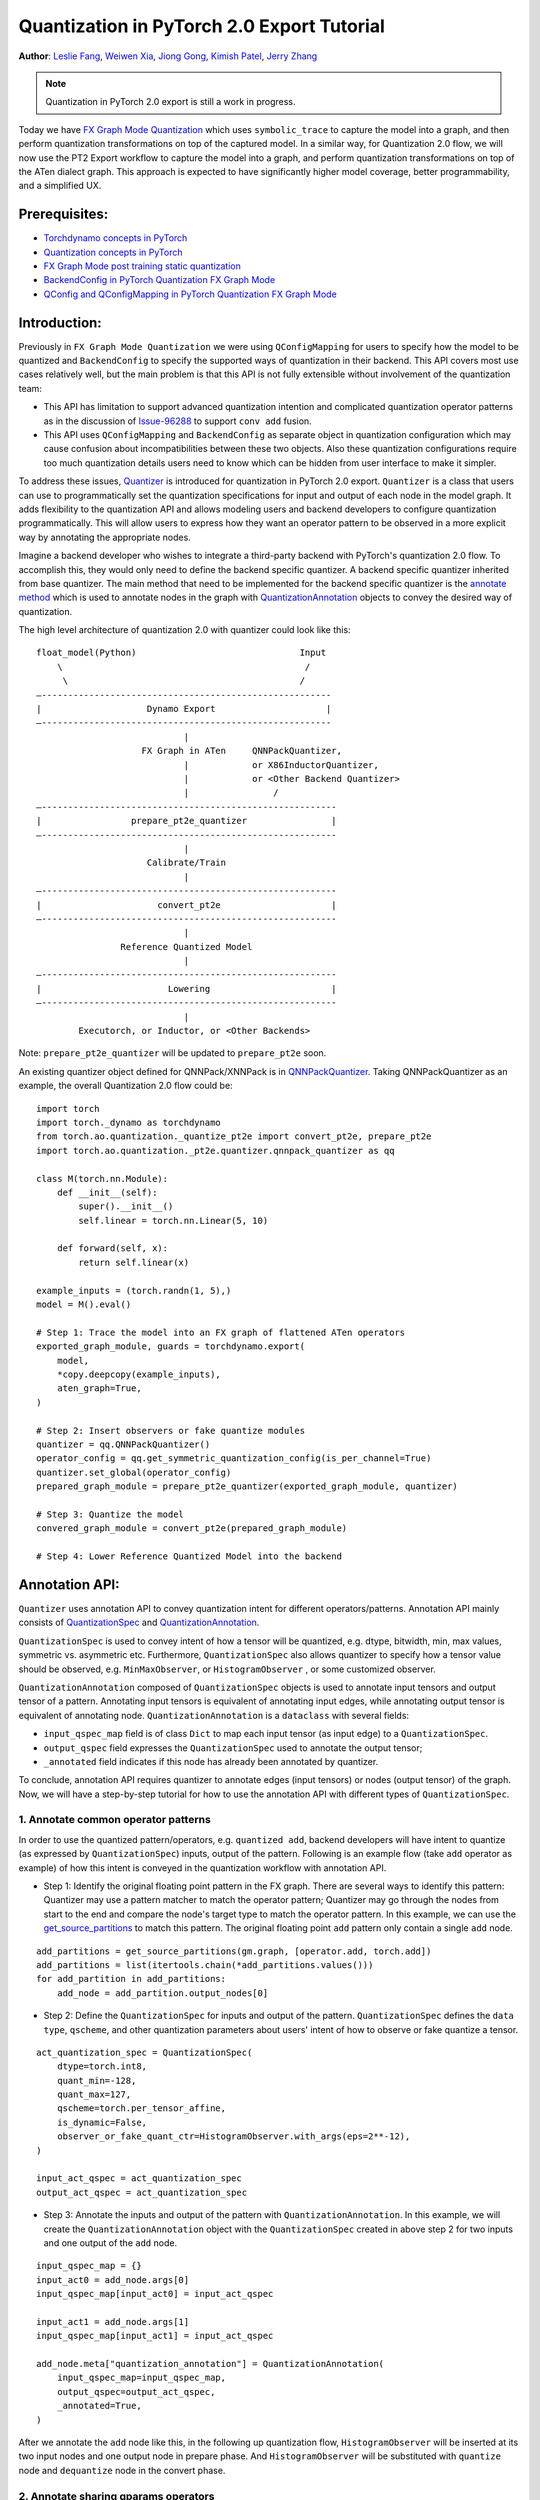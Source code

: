 Quantization in PyTorch 2.0 Export Tutorial
==============================================================

**Author**: `Leslie Fang <https://github.com/leslie-fang-intel>`_, `Weiwen Xia <https://github.com/Xia-Weiwen>`__, `Jiong Gong <https://github.com/jgong5>`__, `Kimish Patel <https://github.com/kimishpatel>`__, `Jerry Zhang <https://github.com/jerryzh168>`__

.. note:: Quantization in PyTorch 2.0 export is still a work in progress.

Today we have `FX Graph Mode
Quantization <https://pytorch.org/docs/stable/quantization.html#prototype-fx-graph-mode-quantization>`__
which uses ``symbolic_trace`` to capture the model into a graph, and then
perform quantization transformations on top of the captured model. In a
similar way, for Quantization 2.0 flow, we will now use the PT2 Export
workflow to capture the model into a graph, and perform quantization
transformations on top of the ATen dialect graph. This approach is expected to
have significantly higher model coverage, better programmability, and
a simplified UX.

Prerequisites:
^^^^^^^^^^^^^^^^

-  `Torchdynamo concepts in PyTorch <https://pytorch.org/docs/stable/dynamo/index.html>`__
-  `Quantization concepts in PyTorch <https://pytorch.org/docs/master/quantization.html#quantization-api-summary>`__
-  `FX Graph Mode post training static quantization <https://pytorch.org/tutorials/prototype/fx_graph_mode_ptq_static.html>`__
-  `BackendConfig in PyTorch Quantization FX Graph Mode <https://pytorch.org/tutorials/prototype/backend_config_tutorial.html?highlight=backend>`__
-  `QConfig and QConfigMapping in PyTorch Quantization FX Graph Mode <https://pytorch.org/tutorials/prototype/backend_config_tutorial.html#set-up-qconfigmapping-that-satisfies-the-backend-constraints>`__

Introduction:
^^^^^^^^^^^^^^^^

Previously in ``FX Graph Mode Quantization`` we were using ``QConfigMapping`` for users to specify how the model to be quantized
and ``BackendConfig`` to specify the supported ways of quantization in their backend.
This API covers most use cases relatively well, but the main problem is that this API is not fully extensible
without involvement of the quantization team:

- This API has limitation to support advanced quantization intention and complicated quantization operator patterns
  as in the discussion of `Issue-96288 <https://github.com/pytorch/pytorch/issues/96288>`__ to support ``conv add`` fusion.
- This API uses ``QConfigMapping`` and ``BackendConfig`` as separate object in quantization configuration 
  which may cause confusion about incompatibilities between these two objects. Also these quantization configurations require
  too much quantization details users need to know which can be hidden from user interface to make it simpler.

To address these issues,
`Quantizer <https://github.com/pytorch/pytorch/blob/3e988316b5976df560c51c998303f56a234a6a1f/torch/ao/quantization/_pt2e/quantizer/quantizer.py#L160>`__
is introduced for quantization in PyTorch 2.0 export. ``Quantizer`` is a class that users can use to
programmatically set the quantization specifications for input and output of each node in the model graph. It adds flexibility
to the quantization API and allows modeling users and backend developers to configure quantization programmatically.
This will allow users to express how they want an operator pattern to be observed in a more explicit
way by annotating the appropriate nodes.

Imagine a backend developer who wishes to integrate a third-party backend
with PyTorch's quantization 2.0 flow. To accomplish this, they would only need
to define the backend specific quantizer. A backend specific quantizer inherited from base quantizer.
The main method that need to be implemented for the backend specific quantizer is the
`annotate method <https://github.com/pytorch/pytorch/blob/3e988316b5976df560c51c998303f56a234a6a1f/torch/ao/quantization/_pt2e/quantizer/qnnpack_quantizer.py#L269>`__
which is used to annotate nodes in the graph with
`QuantizationAnnotation <https://github.com/pytorch/pytorch/blob/07104ca99c9d297975270fb58fda786e60b49b38/torch/ao/quantization/_pt2e/quantizer/quantizer.py#L144>`__
objects to convey the desired way of quantization.

The high level architecture of quantization 2.0 with quantizer could look like this:

::

    float_model(Python)                               Input
        \                                              /
         \                                            /
    —-------------------------------------------------------
    |                    Dynamo Export                     |
    —-------------------------------------------------------
                                |
                        FX Graph in ATen     QNNPackQuantizer,
                                |            or X86InductorQuantizer,
                                |            or <Other Backend Quantizer>
                                |                /
    —--------------------------------------------------------
    |                 prepare_pt2e_quantizer                |
    —--------------------------------------------------------
                                |
                         Calibrate/Train
                                |
    —--------------------------------------------------------
    |                      convert_pt2e                     |
    —--------------------------------------------------------
                                |
                    Reference Quantized Model
                                |
    —--------------------------------------------------------
    |                        Lowering                       |
    —--------------------------------------------------------
                                |
            Executorch, or Inductor, or <Other Backends>

Note: ``prepare_pt2e_quantizer`` will be updated to ``prepare_pt2e`` soon.

An existing quantizer object defined for QNNPack/XNNPack is in
`QNNPackQuantizer <https://github.com/pytorch/pytorch/blob/main/torch/ao/quantization/_pt2e/quantizer/qnnpack_quantizer.py>`__.
Taking QNNPackQuantizer as an example, the overall Quantization 2.0 flow could be:

::

    import torch
    import torch._dynamo as torchdynamo
    from torch.ao.quantization._quantize_pt2e import convert_pt2e, prepare_pt2e
    import torch.ao.quantization._pt2e.quantizer.qnnpack_quantizer as qq

    class M(torch.nn.Module):
        def __init__(self):
            super().__init__()
            self.linear = torch.nn.Linear(5, 10)

        def forward(self, x):
            return self.linear(x)

    example_inputs = (torch.randn(1, 5),)
    model = M().eval()

    # Step 1: Trace the model into an FX graph of flattened ATen operators
    exported_graph_module, guards = torchdynamo.export(
        model,
        *copy.deepcopy(example_inputs),
        aten_graph=True,
    )

    # Step 2: Insert observers or fake quantize modules
    quantizer = qq.QNNPackQuantizer()
    operator_config = qq.get_symmetric_quantization_config(is_per_channel=True)
    quantizer.set_global(operator_config)
    prepared_graph_module = prepare_pt2e_quantizer(exported_graph_module, quantizer)

    # Step 3: Quantize the model
    convered_graph_module = convert_pt2e(prepared_graph_module)

    # Step 4: Lower Reference Quantized Model into the backend

Annotation API:
^^^^^^^^^^^^^^^^^^^

``Quantizer`` uses annotation API to convey quantization intent for different operators/patterns.
Annotation API mainly consists of
`QuantizationSpec <https://github.com/pytorch/pytorch/blob/1ca2e993af6fa6934fca35da6970308ce227ddc7/torch/ao/quantization/_pt2e/quantizer/quantizer.py#L38>`__
and 
`QuantizationAnnotation <https://github.com/pytorch/pytorch/blob/07104ca99c9d297975270fb58fda786e60b49b38/torch/ao/quantization/_pt2e/quantizer/quantizer.py#L144>`__.

``QuantizationSpec`` is used to convey intent of how a tensor will be quantized,
e.g. dtype, bitwidth, min, max values, symmetric vs. asymmetric etc.
Furthermore, ``QuantizationSpec`` also allows quantizer to specify how a
tensor value should be observed, e.g. ``MinMaxObserver``, or ``HistogramObserver``
, or some customized observer.

``QuantizationAnnotation`` composed of ``QuantizationSpec`` objects is used to annotate input tensors
and output tensor of a pattern. Annotating input tensors is equivalent of annotating input edges,
while annotating output tensor is equivalent of annotating node. ``QuantizationAnnotation`` is a ``dataclass``
with several fields:

-  ``input_qspec_map`` field is of class ``Dict`` to map each input tensor (as input edge) to a ``QuantizationSpec``.
-  ``output_qspec`` field expresses the ``QuantizationSpec`` used to annotate the output tensor;
-  ``_annotated`` field indicates if this node has already been annotated by quantizer.

To conclude, annotation API requires quantizer to annotate edges (input tensors) or
nodes (output tensor) of the graph. Now, we will have a step-by-step tutorial for
how to use the annotation API with different types of ``QuantizationSpec``.

1. Annotate common operator patterns
--------------------------------------------------------

In order to use the quantized pattern/operators, e.g. ``quantized add``,
backend developers will have intent to quantize (as expressed by ``QuantizationSpec``)
inputs, output of the pattern. Following is an example flow (take ``add`` operator as example)
of how this intent is conveyed in the quantization workflow with annotation API.

-  Step 1: Identify the original floating point pattern in the FX graph. There are
   several ways to identify this pattern: Quantizer may use a pattern matcher
   to match the operator pattern; Quantizer may go through the nodes from start to the end and compare
   the node's target type to match the operator pattern. In this example, we can use the
   `get_source_partitions <https://github.com/pytorch/pytorch/blob/07104ca99c9d297975270fb58fda786e60b49b38/torch/fx/passes/utils/source_matcher_utils.py#L51>`__
   to match this pattern. The original floating point ``add`` pattern only contain a single ``add`` node.

::

    add_partitions = get_source_partitions(gm.graph, [operator.add, torch.add])
    add_partitions = list(itertools.chain(*add_partitions.values()))
    for add_partition in add_partitions:
        add_node = add_partition.output_nodes[0]

-  Step 2: Define the ``QuantizationSpec`` for inputs and output of the pattern. ``QuantizationSpec``
   defines the ``data type``, ``qscheme``, and other quantization parameters about users' intent of
   how to observe or fake quantize a tensor.

::

    act_quantization_spec = QuantizationSpec(
        dtype=torch.int8,
        quant_min=-128,
        quant_max=127,
        qscheme=torch.per_tensor_affine,
        is_dynamic=False,
        observer_or_fake_quant_ctr=HistogramObserver.with_args(eps=2**-12),
    )

    input_act_qspec = act_quantization_spec
    output_act_qspec = act_quantization_spec

-  Step 3: Annotate the inputs and output of the pattern with ``QuantizationAnnotation``.
   In this example, we will create the ``QuantizationAnnotation`` object with the ``QuantizationSpec``
   created in above step 2 for two inputs and one output of the ``add`` node.

::

    input_qspec_map = {}
    input_act0 = add_node.args[0]
    input_qspec_map[input_act0] = input_act_qspec

    input_act1 = add_node.args[1]
    input_qspec_map[input_act1] = input_act_qspec
         
    add_node.meta["quantization_annotation"] = QuantizationAnnotation(
        input_qspec_map=input_qspec_map,
        output_qspec=output_act_qspec,
        _annotated=True,
    )

After we annotate the ``add`` node like this, in the following up quantization flow, ``HistogramObserver`` will
be inserted at its two input nodes and one output node in prepare phase. And ``HistogramObserver`` will be substituted with
``quantize`` node and ``dequantize`` node in the convert phase.

2. Annotate sharing qparams operators
--------------------------------------------------------

It is natural that users want to annotate a quantized model where quantization
parameters can be shared among some tensors explicitly. Two typical use cases are:

-  Example 1: One example is for ``add`` where having both inputs sharing quantization
   parameters makes operator implementation much easier. Without using of
   `SharedQuantizationSpec <https://github.com/pytorch/pytorch/blob/1ca2e993af6fa6934fca35da6970308ce227ddc7/torch/ao/quantization/_pt2e/quantizer/quantizer.py#L90>`__,
   we must annotate ``add`` as example in above section 1, in which two inputs of ``add``
   has different quantization parameters.
-  Example 2: Another example is that of sharing quantization parameters between inputs and output.
   This typically results from operators such as ``maxpool``, ``average_pool``, ``concat`` etc.

``SharedQuantizationSpec`` is designed for this use case to annotate tensors whose quantization
parameters are shared with other tensors. Input of ``SharedQuantizationSpec`` is an ``EdgeOrNode`` object which 
can be an input edge or an output value. 

-  Input edge is the connection between input node and the node consuming the input,
   so it's a ``Tuple[Node, Node]``.
-  Output value is an FX ``Node``.

Now, if we want to rewrite ``add`` annotation example with ``SharedQuantizationSpec`` to indicate
two input tensors as sharing quantization parameters. We can define its ``QuantizationAnnotation``
as this:

-  Step 1: Identify the original floating point pattern in the FX graph. We can use the same
   methods introduced in ``QuantizationSpec`` example to identify the ``add`` pattern.
-  Step 2: Annotate input_act0 of ``add`` with ``QuantizationSpec``.
-  Step 3: Create a ``SharedQuantizationSpec`` object with input edge defined as ``(input_act0, add_node)`` which means to
   share the observer used for this edge. Then, user can annotate input_act1 with this ``SharedQuantizationSpec``
   object.

::

    input_qspec_map = {}
    share_qparams_with_input_act0_qspec = SharedQuantizationSpec((input_act0, add_node))
    input_qspec_map = {input_act0: act_quantization_spec, input_act1: share_qparams_with_input_act0_qspec}

    add_node.meta["quantization_annotation"] = QuantizationAnnotation(
        input_qspec_map=input_qspec_map,
        output_qspec=act_quantization_spec,
        _annotated=True,
    )

3. Annotate fixed qparams operators
--------------------------------------------------------

Another typical use case to annotate a quantized model is for tensors whose
quantization parameters are known beforehand. For example, operator like ``sigmoid``, which has
predefined and fixed scale/zero_point at input and output tensors.
`FixedQParamsQuantizationSpec <https://github.com/pytorch/pytorch/blob/1ca2e993af6fa6934fca35da6970308ce227ddc7/torch/ao/quantization/_pt2e/quantizer/quantizer.py#L90>`__
is designed for this use case. To use ``FixedQParamsQuantizationSpec``, users need to pass in parameters
of ``scale`` and ``zero_point`` explicitly.

-  Step 1: Identify the original floating point pattern in the FX graph. We can use the same
   methods introduced in ``QuantizationSpec`` example to identify the ``sigmoid`` pattern.
-  Step 2: Create ``FixedQParamsQuantizationSpec`` object with inputs of fixed ``scale``, ``zero_point`` value.
   These values will be used to create the ``quantize`` node and ``dequantize`` node in the convert phase.
-  Step 3: Annotate inputs and output to use this ``FixedQParamsQuantizationSpec`` object.

::

    act_qspec = FixedQParamsQuantizationSpec(
        dtype=torch.uint8,
        quant_min=0,
        quant_max=255,
        qscheme=torch.per_tensor_affine,
        scale=1.0 / 256.0,
        zero_point=0,
    )
    sigmoid_node.meta["quantization_annotation"] = QuantizationAnnotation(
        input_qspec_map={input_act: act_qspec},
        output_qspec=act_qspec,
        _annotated=True,
    )

4. Annotate tensor with derived quantization parameters
---------------------------------------------------------------

Another use case is to define the constraint for tensors whose quantization parameters are derived from other tensors.
For example, if we want to annotate a convolution node, and define the ``scale`` of its bias input tensor
as product of the activation tensor's ``scale`` and weight tensor's ``scale``. We can use
`DerivedQuantizationSpec <https://github.com/pytorch/pytorch/blob/1ca2e993af6fa6934fca35da6970308ce227ddc7/torch/ao/quantization/_pt2e/quantizer/quantizer.py#L102>`__
to annotate this conv node.

-  Step 1: Identify the original floating point pattern in the FX graph. We can use the same
   methods introduced in ``QuantizationSpec`` example to identify the ``convolution`` pattern.
-  Step 2: Define ``derive_qparams_fn`` function, it accepts list of ``ObserverOrFakeQuantize`` (
   `ObserverBase <https://github.com/pytorch/pytorch/blob/07104ca99c9d297975270fb58fda786e60b49b38/torch/ao/quantization/observer.py#L124>`__
   or `FakeQuantizeBase <https://github.com/pytorch/pytorch/blob/07104ca99c9d297975270fb58fda786e60b49b38/torch/ao/quantization/fake_quantize.py#L60>`__)
   as input. From each ``ObserverOrFakeQuantize`` object, user can get the ``scale``, ``zero point`` value.
   User can define its heuristic about how to derive new ``scale``, ``zero point`` value based on the
   quantization parameters calculated from the observer or fake quant instances.
-  Step 3: Define ``DerivedQuantizationSpec`` obejct, it accepts inputs of: list of ``EdgeOrNode`` objects.
   The observer corresponding to each ``EdgeOrNode`` object will be passed into the ``derive_qparams_fn`` function;
   ``derive_qparams_fn`` function; several other quantization parameters such as ``dtype``, ``qscheme``.
-  Step 4: Annotate the inputs and output of this conv node with ``QuantizationAnnotation``.

::

    def derive_qparams_fn(obs_or_fqs: List[ObserverOrFakeQuantize]) -> Tuple[Tensor, Tensor]:
        assert len(obs_or_fqs) == 2, \
            "Expecting two obs/fqs, one for activation and one for weight, got: {}".format(len(obs_or_fq))
        act_obs_or_fq = obs_or_fqs[0]
        weight_obs_or_fq = obs_or_fqs[1]
        act_scale, act_zp = act_obs_or_fq.calculate_qparams()
        weight_scale, weight_zp = weight_obs_or_fq.calculate_qparams()
        return torch.tensor([act_scale * weight_scale]).to(torch.float32), torch.tensor([0]).to(torch.int32)

    bias_qspec = DerivedQuantizationSpec(
        derived_from=[(input_act, node), (weight, node)],
        derive_qparams_fn=derive_qparams_fn,
        dtype=torch.int32,
        quant_min=-2**31,
        quant_max=2**31 - 1,
        qscheme=torch.per_tensor_symmetric,
    )
    input_qspec_map = {input_act: act_quantization_spec, weight: weight_quantization_spec, bias: bias_qspec}
    node.meta["quantization_annotation"] = QuantizationAnnotation(
        input_qspec_map=input_qspec_map,
        output_qspec=act_quantization_spec,
        _annotated=True,
    )

5. A Toy Example with Resnet18 
--------------------------------------------------------

After above annotation methods defined with ``QuantizationAnnotation API``, we can now put them together to construct a ``BackendQuantizer``
and run a `toy example <https://gist.github.com/leslie-fang-intel/b78ed682aa9b54d2608285c5a4897cfc>`__
with ``Torchvision Resnet18``. To better understand the final example, here are the classes and utility
functions that are used in the example:

-  `QuantizationConfig <https://github.com/pytorch/pytorch/blob/73fd7235ad25ff061c087fa4bafc6e8df4d9c299/torch/ao/quantization/_pt2e/quantizer/quantizer.py#L103-L109>`__
   consists of ``QuantizationSpec`` for activation, weight, and bias separately.
-  When annotating the model,
   `get_input_act_qspec <https://github.com/pytorch/pytorch/blob/47cfcf566ab76573452787335f10c9ca185752dc/torch/ao/quantization/_pt2e/quantizer/utils.py#L10>`__,
   `get_output_act_qspec <https://github.com/pytorch/pytorch/blob/47cfcf566ab76573452787335f10c9ca185752dc/torch/ao/quantization/_pt2e/quantizer/utils.py#L23>`__,
   `get_weight_qspec <https://github.com/pytorch/pytorch/blob/47cfcf566ab76573452787335f10c9ca185752dc/torch/ao/quantization/_pt2e/quantizer/utils.py#L36>`__, and
   `get_bias_qspec <https://github.com/pytorch/pytorch/blob/47cfcf566ab76573452787335f10c9ca185752dc/torch/ao/quantization/_pt2e/quantizer/utils.py#L53>`__
   can be used to get the ``QuantizationSpec`` from ``QuantizationConfig`` for a specific pattern.

Conclusion
^^^^^^^^^^^^^^^^^^^

With this tutorial, we introduce the new quantization path in PyTorch 2.0. Users can learn about
how to define a ``BackendQuantizer`` with the ``QuantizationAnnotation API`` and integrate it into the quantization 2.0 flow.
Examples of ``QuantizationSpec``, ``SharedQuantizationSpec``, ``FixedQParamsQuantizationSpec``, and ``DerivedQuantizationSpec``
are given for specific annotation use case.
